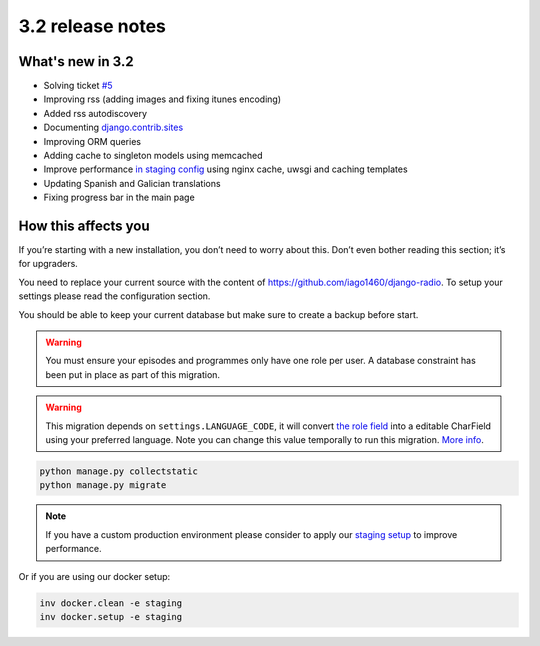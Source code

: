 #################
3.2 release notes
#################

*****************
What's new in 3.2
*****************

*   Solving ticket `#5 <https://github.com/iago1460/django-radio/issues/5>`_
*   Improving rss (adding images and fixing itunes encoding)
*   Added rss autodiscovery
*   Documenting `django.contrib.sites <https://docs.djangoproject.com/en/1.11/ref/contrib/sites/>`_
*   Improving ORM queries
*   Adding cache to singleton models using memcached
*   Improve performance `in staging config <https://github.com/iago1460/django-radio/tree/master/radioco/configs/staging>`_ using nginx cache, uwsgi and caching templates
*   Updating Spanish and Galician translations
*   Fixing progress bar in the main page


********************
How this affects you
********************

If you’re starting with a new installation, you don’t need to worry about this. 
Don’t even bother reading this section; it’s for upgraders.

You need to replace your current source with the content of https://github.com/iago1460/django-radio.
To setup your settings please read the configuration section.

You should be able to keep your current database but make sure to create a backup before start.


.. warning::

    You must ensure your episodes and programmes only have one role per user. A database constraint
    has been put in place as part of this migration.


.. warning::

    This migration depends on ``settings.LANGUAGE_CODE``, it will convert
    `the role field <https://github.com/iago1460/django-radio/issues/5>`_ into a editable CharField
    using your preferred language. Note you can change this value temporally to run this migration.
    `More info <https://docs.djangoproject.com/en/1.11/ref/settings/#language-code>`_.


.. code-block:: bash

    python manage.py collectstatic
    python manage.py migrate


.. note::

    If you have a custom production environment please consider to apply our
    `staging setup <https://github.com/iago1460/django-radio/tree/master/radioco/configs/staging>`_ to improve performance.


Or if you are using our docker setup:

.. code-block:: bash

    inv docker.clean -e staging
    inv docker.setup -e staging
